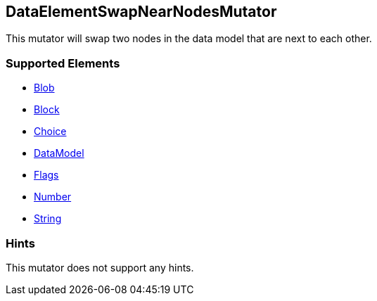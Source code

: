 <<<
[[Mutators_DataElementSwapNearNodesMutator]]
== DataElementSwapNearNodesMutator

This mutator will swap two nodes in the data model that are next to each other.

=== Supported Elements

 * xref:Blob[Blob]
 * xref:Block[Block]
 * xref:Choice[Choice]
 * xref:DataModel[DataModel]
 * xref:Flags[Flags]
 * xref:Number[Number]
 * xref:String[String]

=== Hints

This mutator does not support any hints.

